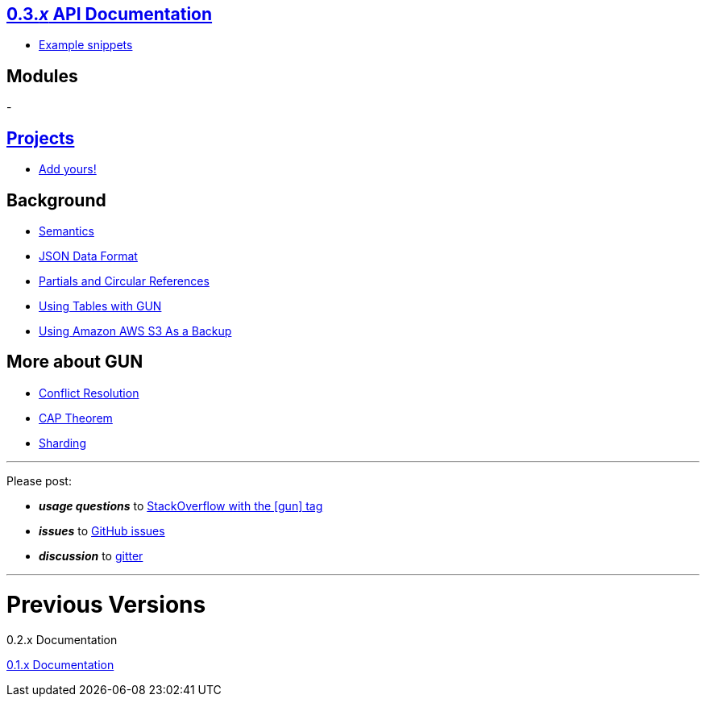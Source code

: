 == link:0.3.x-API[0.3._x_ API Documentation]
- link:snippets[Example snippets]

== Modules
- 

== link:projects[Projects]
- link:projects[Add yours!]

== Background

- link:Semantics[Semantics]
- link:JSON-Data-Format[JSON Data Format]
- link:Partials-and-Circular-References[Partials and Circular References]
- link:Tables[Using Tables with GUN]
- link:AWS-S3-Security-Policy-Template-for-IAM-Users[Using Amazon AWS S3 As a Backup] 

== More about GUN

- link:Conflict-Resolution-with-Guns[Conflict Resolution]
- link:CAP-Theorem[CAP Theorem]
- link:Sharding[Sharding]

'''

Please post: 

- **_usage questions_** to http://stackoverflow.com/questions/tagged/gun[StackOverflow with the [gun\] tag]
- **_issues_** to https://github.com/amark/gun/issues[GitHub issues]
- **_discussion_** to https://gitter.im/amark/gun[gitter]


'''
# Previous Versions

0.2.x Documentation

https://github.com/amark/gun/wiki/0.1.0[0.1.x Documentation]